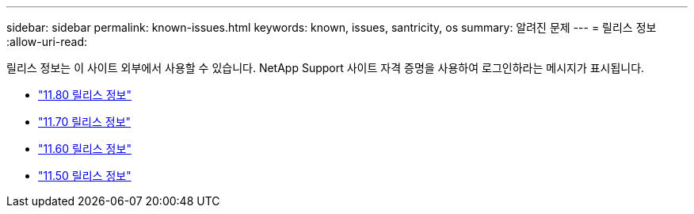 ---
sidebar: sidebar 
permalink: known-issues.html 
keywords: known, issues, santricity, os 
summary: 알려진 문제 
---
= 릴리스 정보
:allow-uri-read: 


[role="lead"]
릴리스 정보는 이 사이트 외부에서 사용할 수 있습니다. NetApp Support 사이트 자격 증명을 사용하여 로그인하라는 메시지가 표시됩니다.

* https://library.netapp.com/ecm/ecm_download_file/ECMLP2885976["11.80 릴리스 정보"^]
* https://library.netapp.com/ecm/ecm_download_file/ECMLP2874254["11.70 릴리스 정보"^]
* https://library.netapp.com/ecm/ecm_download_file/ECMLP2857931["11.60 릴리스 정보"^]
* https://library.netapp.com/ecm/ecm_download_file/ECMLP2842060["11.50 릴리스 정보"^]

